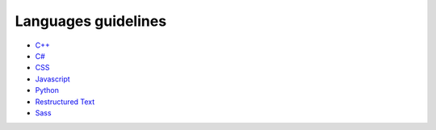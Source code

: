 Languages guidelines
--------------------

* `C++ <./cpp/README.rst>`_
* `C# <./csharp/README.rst>`_
* `CSS <./css/README.rst>`_
* `Javascript <./javascript/README.rst>`_
* `Python <./python/README.rst>`_
* `Restructured Text <./restructuredtext/README.rst>`_
* `Sass <./sass/README.rst>`_
